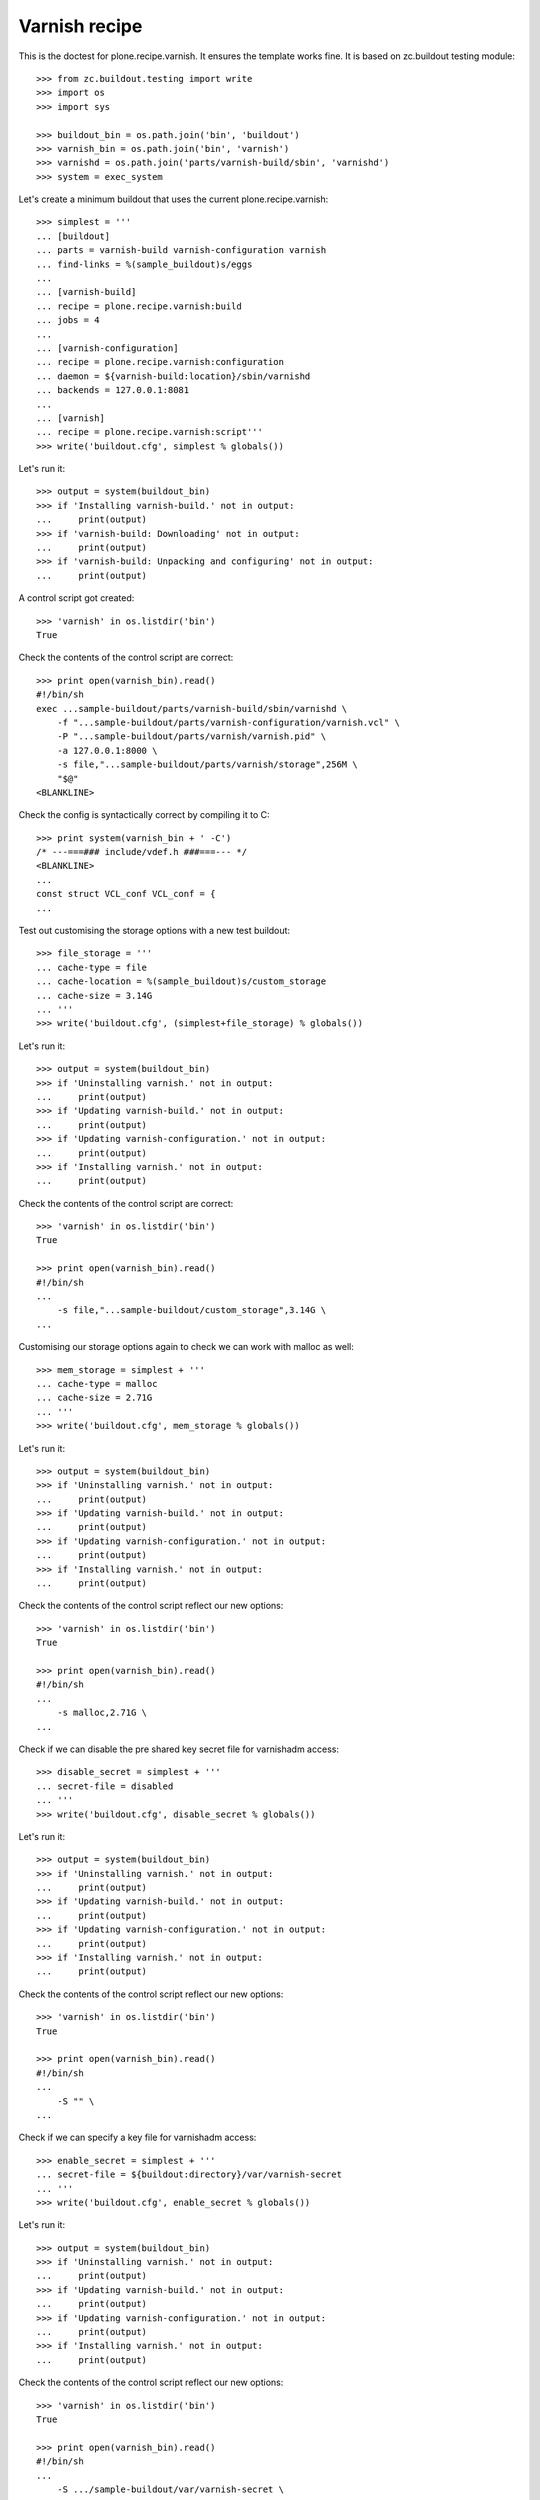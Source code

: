 Varnish recipe
==============

This is the doctest for plone.recipe.varnish. It ensures the template
works fine. It is based on zc.buildout testing module::

    >>> from zc.buildout.testing import write
    >>> import os
    >>> import sys

    >>> buildout_bin = os.path.join('bin', 'buildout')
    >>> varnish_bin = os.path.join('bin', 'varnish')
    >>> varnishd = os.path.join('parts/varnish-build/sbin', 'varnishd')
    >>> system = exec_system

Let's create a minimum buildout that uses the current plone.recipe.varnish::

    >>> simplest = '''
    ... [buildout]
    ... parts = varnish-build varnish-configuration varnish
    ... find-links = %(sample_buildout)s/eggs
    ...
    ... [varnish-build]
    ... recipe = plone.recipe.varnish:build
    ... jobs = 4
    ...
    ... [varnish-configuration]
    ... recipe = plone.recipe.varnish:configuration
    ... daemon = ${varnish-build:location}/sbin/varnishd
    ... backends = 127.0.0.1:8081
    ...
    ... [varnish]
    ... recipe = plone.recipe.varnish:script'''
    >>> write('buildout.cfg', simplest % globals())

Let's run it::

    >>> output = system(buildout_bin)
    >>> if 'Installing varnish-build.' not in output:
    ...     print(output)
    >>> if 'varnish-build: Downloading' not in output:
    ...     print(output)
    >>> if 'varnish-build: Unpacking and configuring' not in output:
    ...     print(output)

A control script got created::

    >>> 'varnish' in os.listdir('bin')
    True

Check the contents of the control script are correct::

    >>> print open(varnish_bin).read()
    #!/bin/sh
    exec ...sample-buildout/parts/varnish-build/sbin/varnishd \
        -f "...sample-buildout/parts/varnish-configuration/varnish.vcl" \
        -P "...sample-buildout/parts/varnish/varnish.pid" \
        -a 127.0.0.1:8000 \
        -s file,"...sample-buildout/parts/varnish/storage",256M \
        "$@"
    <BLANKLINE>

Check the config is syntactically correct by compiling it to C::

    >>> print system(varnish_bin + ' -C')
    /* ---===### include/vdef.h ###===--- */
    <BLANKLINE>
    ...
    const struct VCL_conf VCL_conf = {
    ...

Test out customising the storage options with a new test buildout::

    >>> file_storage = '''
    ... cache-type = file
    ... cache-location = %(sample_buildout)s/custom_storage
    ... cache-size = 3.14G
    ... '''
    >>> write('buildout.cfg', (simplest+file_storage) % globals())

Let's run it::

    >>> output = system(buildout_bin)
    >>> if 'Uninstalling varnish.' not in output:
    ...     print(output)
    >>> if 'Updating varnish-build.' not in output:
    ...     print(output)
    >>> if 'Updating varnish-configuration.' not in output:
    ...     print(output)
    >>> if 'Installing varnish.' not in output:
    ...     print(output)

Check the contents of the control script are correct::

    >>> 'varnish' in os.listdir('bin')
    True

    >>> print open(varnish_bin).read()
    #!/bin/sh
    ...
        -s file,"...sample-buildout/custom_storage",3.14G \
    ...

Customising our storage options again to check we can work with malloc as
well::

    >>> mem_storage = simplest + '''
    ... cache-type = malloc
    ... cache-size = 2.71G
    ... '''
    >>> write('buildout.cfg', mem_storage % globals())

Let's run it::

    >>> output = system(buildout_bin)
    >>> if 'Uninstalling varnish.' not in output:
    ...     print(output)
    >>> if 'Updating varnish-build.' not in output:
    ...     print(output)
    >>> if 'Updating varnish-configuration.' not in output:
    ...     print(output)
    >>> if 'Installing varnish.' not in output:
    ...     print(output)

Check the contents of the control script reflect our new options::

    >>> 'varnish' in os.listdir('bin')
    True

    >>> print open(varnish_bin).read()
    #!/bin/sh
    ...
        -s malloc,2.71G \
    ...

Check if we can disable the pre shared key secret file for varnishadm access::

    >>> disable_secret = simplest + '''
    ... secret-file = disabled
    ... '''
    >>> write('buildout.cfg', disable_secret % globals())

Let's run it::

    >>> output = system(buildout_bin)
    >>> if 'Uninstalling varnish.' not in output:
    ...     print(output)
    >>> if 'Updating varnish-build.' not in output:
    ...     print(output)
    >>> if 'Updating varnish-configuration.' not in output:
    ...     print(output)
    >>> if 'Installing varnish.' not in output:
    ...     print(output)

Check the contents of the control script reflect our new options::

    >>> 'varnish' in os.listdir('bin')
    True

    >>> print open(varnish_bin).read()
    #!/bin/sh
    ...
        -S "" \
    ...

Check if we can specify a key file for varnishadm access::

    >>> enable_secret = simplest + '''
    ... secret-file = ${buildout:directory}/var/varnish-secret
    ... '''
    >>> write('buildout.cfg', enable_secret % globals())

Let's run it::

    >>> output = system(buildout_bin)
    >>> if 'Uninstalling varnish.' not in output:
    ...     print(output)
    >>> if 'Updating varnish-build.' not in output:
    ...     print(output)
    >>> if 'Updating varnish-configuration.' not in output:
    ...     print(output)
    >>> if 'Installing varnish.' not in output:
    ...     print(output)

Check the contents of the control script reflect our new options::

    >>> 'varnish' in os.listdir('bin')
    True

    >>> print open(varnish_bin).read()
    #!/bin/sh
    ...
        -S .../sample-buildout/var/varnish-secret \
    ...

Check if Varnish version's 4.x::

    >>> output = system(varnishd + ' -V')
    >>> if 'varnishd (varnish-4.' not in output:
    ...     print(output)


Test the varnish download with an older version::

    >>> varnish_4_old = '''
    ... [buildout]
    ... parts = varnish-build varnish-configuration varnish
    ... find-links = %(sample_buildout)s/eggs
    ...
    ... [varnish-build]
    ... recipe = plone.recipe.varnish:build
    ... varnish_version = 4
    ... url = http://varnish-cache.org/_downloads/varnish-4.0.3.tgz
    ... jobs = 4
    ...
    ... [varnish-configuration]
    ... recipe = plone.recipe.varnish:configuration
    ... daemon = ${varnish-build:location}/sbin/varnishd
    ... backends = 127.0.0.1:8081
    ...
    ... [varnish]
    ... recipe = plone.recipe.varnish:script'''
    >>> write('buildout.cfg', varnish_4_old % globals())

Let's run it::

    >>> output = system(buildout_bin)
    >>> if 'Uninstalling varnish.' not in output.replace('\n',''):
    ...     print(output)
    >>> if 'Uninstalling varnish-configuration.' not in output.replace('\n',''):
    ...     print(output)
    >>> if 'Uninstalling varnish-build.' not in output.replace('\n',''):
    ...     print(output)
    >>> if 'Installing varnish-configuration.' not in output.replace('\n',''):
    ...     print(output)
    >>> if 'Installing varnish.' not in output.replace('\n',''):
    ...     print(output)


Check if Varnish version's old 4.0.3::

    >>> output = system(varnishd + ' -V')
    >>> if 'varnishd (varnish-4.0.3 revision' not in output:
    ...     print(output)

Test with Varnish 5::

    >>> varnish_5 = '''
    ... [buildout]
    ... parts = varnish-build varnish-configuration varnish
    ... find-links = %(sample_buildout)s/eggs
    ...
    ... [varnish-build]
    ... recipe = plone.recipe.varnish:build
    ... varnish_version = 5
    ... jobs = 4
    ...
    ... [varnish-configuration]
    ... recipe = plone.recipe.varnish:configuration
    ... daemon = ${varnish-build:location}/sbin/varnishd
    ... backends = 127.0.0.1:8081
    ...
    ... [varnish]
    ... recipe = plone.recipe.varnish:script
    ... bind = 127.0.0.1:8001'''
    >>> write('buildout.cfg', varnish_5 % globals())

Let's run it::

    >>> output = system(buildout_bin)
    >>> if 'Uninstalling varnish.' not in output:
    ...     print(output)
    >>> if 'Uninstalling varnish-configuration.' not in output:
    ...     print(output)
    >>> if 'Uninstalling varnish-build.' not in output:
    ...     print(output)
    >>> if 'Installing varnish-configuration.' not in output:
    ...     print(output)
    >>> if 'Installing varnish.' not in output:
    ...     print(output)

Check if Varnish version's 5::

    >>> output = system(varnishd + ' -V')
    >>> if 'varnishd (varnish-5.' not in output:
    ...     print(output)
